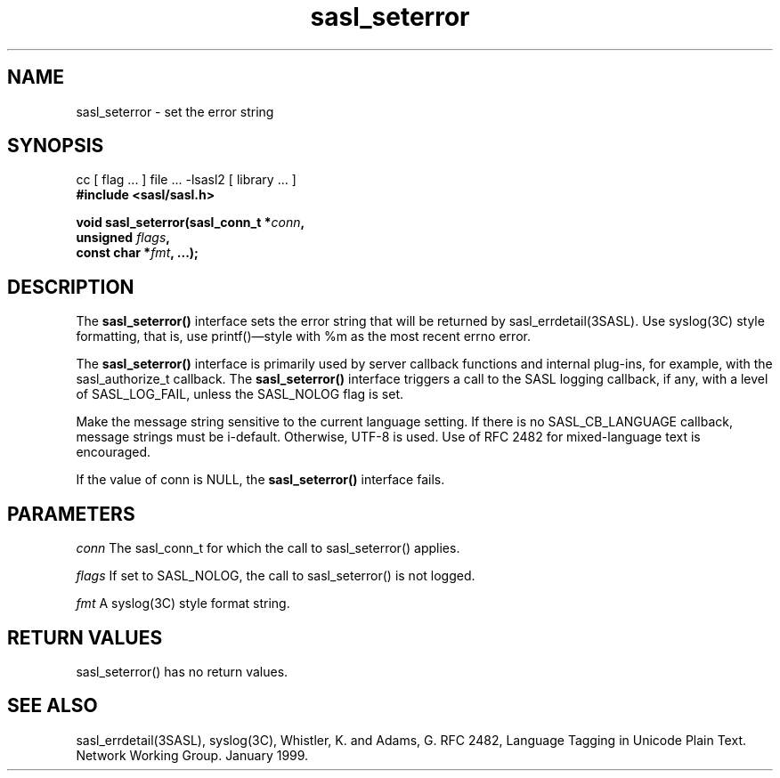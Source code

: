 '\" te
.\" Copyright (C) 1998-2003, Carnegie Mellon Univeristy.  All Rights Reserved.
.\" Portions Copyright (C) 2003, Sun Microsystems, Inc. All Rights Reserved
.TH sasl_seterror 3sasl "14 Oct 2003" SASL "SASL man pages"
.SH NAME
sasl_seterror \- set the error string

.SH SYNOPSIS
.nf
cc [ flag ... ] file ... -lsasl2   [ library ... ]
.B #include <sasl/sasl.h>

.BI "void sasl_seterror(sasl_conn_t *" conn ", "
.BI "                   unsigned " flags ", "
.BI "                   const char *" fmt ", ...); "
.fi

.SH DESCRIPTION
The
.B sasl_seterror()
interface sets the error string that will be returned by sasl_errdetail(3SASL). Use syslog(3C) style formatting, that is, use printf()\(emstyle with %m as the most recent errno error.

The
.B sasl_seterror()
interface is primarily used by server callback functions and internal plug-ins, for example, with the sasl_authorize_t callback. The 
.B sasl_seterror()
interface triggers a call to the SASL logging callback, if any, with a level of SASL_LOG_FAIL, unless the SASL_NOLOG flag is set.

Make the message string sensitive to the current language setting. If there is no SASL_CB_LANGUAGE callback, message strings must be i-default. Otherwise, UTF-8 is used. Use of RFC 2482 for mixed-language text is encouraged.

If the value of conn is NULL, the 
.B sasl_seterror()
interface fails.

.SH PARAMETERS
.I conn
The sasl_conn_t for which the call to sasl_seterror() applies.

.I flags
If set to SASL_NOLOG, the call to sasl_seterror() is not logged.

.I fmt
A syslog(3C) style format string.

.SH "RETURN VALUES"
sasl_seterror() has no return values.

.SH "SEE ALSO"
sasl_errdetail(3SASL), syslog(3C), Whistler, K. and Adams, G. RFC 2482, Language Tagging in Unicode Plain Text. Network Working Group. January 1999.
